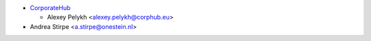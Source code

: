 * `CorporateHub <https://corporatehub.eu/>`__

  * Alexey Pelykh <alexey.pelykh@corphub.eu>
* Andrea Stirpe <a.stirpe@onestein.nl>
